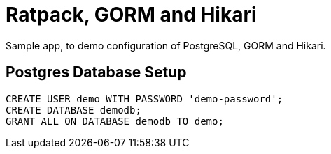 = Ratpack, GORM and Hikari

Sample app, to demo configuration of PostgreSQL, GORM and Hikari.

== Postgres Database Setup

 CREATE USER demo WITH PASSWORD 'demo-password';
 CREATE DATABASE demodb;
 GRANT ALL ON DATABASE demodb TO demo;